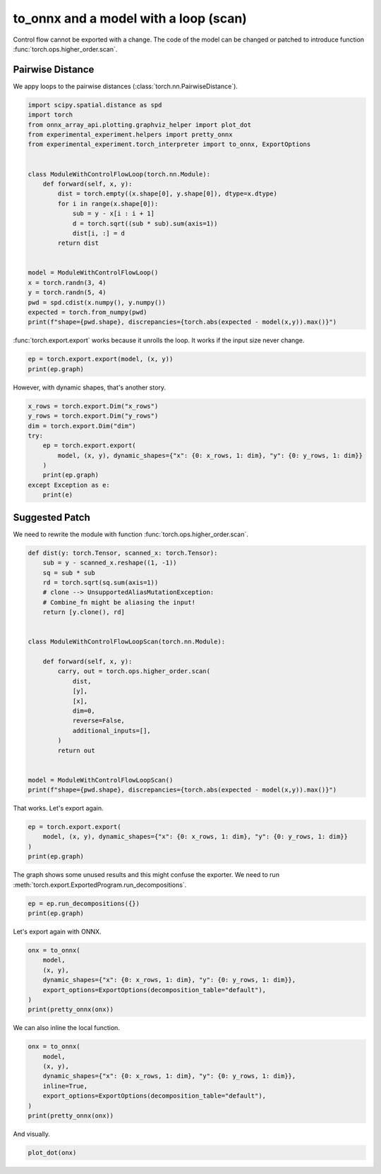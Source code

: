 
.. DO NOT EDIT.
.. THIS FILE WAS AUTOMATICALLY GENERATED BY SPHINX-GALLERY.
.. TO MAKE CHANGES, EDIT THE SOURCE PYTHON FILE:
.. "auto_recipes/plot_exporter_recipes_c_scan_pdist.py"
.. LINE NUMBERS ARE GIVEN BELOW.

.. only:: html

    .. note::
        :class: sphx-glr-download-link-note

        :ref:`Go to the end <sphx_glr_download_auto_recipes_plot_exporter_recipes_c_scan_pdist.py>`
        to download the full example code.

.. rst-class:: sphx-glr-example-title

.. _sphx_glr_auto_recipes_plot_exporter_recipes_c_scan_pdist.py:


.. _l-plot-exporter-recipes-custom-pdist:

to_onnx and a model with a loop (scan)
======================================

Control flow cannot be exported with a change.
The code of the model can be changed or patched
to introduce function :func:`torch.ops.higher_order.scan`.

Pairwise Distance
+++++++++++++++++

We appy loops to the pairwise distances (:class:`torch.nn.PairwiseDistance`).

.. GENERATED FROM PYTHON SOURCE LINES 16-41

.. code-block:: Python


    import scipy.spatial.distance as spd
    import torch
    from onnx_array_api.plotting.graphviz_helper import plot_dot
    from experimental_experiment.helpers import pretty_onnx
    from experimental_experiment.torch_interpreter import to_onnx, ExportOptions


    class ModuleWithControlFlowLoop(torch.nn.Module):
        def forward(self, x, y):
            dist = torch.empty((x.shape[0], y.shape[0]), dtype=x.dtype)
            for i in range(x.shape[0]):
                sub = y - x[i : i + 1]
                d = torch.sqrt((sub * sub).sum(axis=1))
                dist[i, :] = d
            return dist


    model = ModuleWithControlFlowLoop()
    x = torch.randn(3, 4)
    y = torch.randn(5, 4)
    pwd = spd.cdist(x.numpy(), y.numpy())
    expected = torch.from_numpy(pwd)
    print(f"shape={pwd.shape}, discrepancies={torch.abs(expected - model(x,y)).max()}")





.. rst-class:: sphx-glr-script-out

 .. code-block:: none

    shape=(3, 5), discrepancies=3.576581368847087e-07




.. GENERATED FROM PYTHON SOURCE LINES 42-44

:func:`torch.export.export` works because it unrolls the loop.
It works if the input size never change.

.. GENERATED FROM PYTHON SOURCE LINES 44-49

.. code-block:: Python



    ep = torch.export.export(model, (x, y))
    print(ep.graph)





.. rst-class:: sphx-glr-script-out

 .. code-block:: none

    graph():
        %x : [num_users=3] = placeholder[target=x]
        %y : [num_users=3] = placeholder[target=y]
        %empty : [num_users=4] = call_function[target=torch.ops.aten.empty.memory_format](args = ([3, 5],), kwargs = {dtype: torch.float32, device: cpu, pin_memory: False})
        %slice_1 : [num_users=1] = call_function[target=torch.ops.aten.slice.Tensor](args = (%x, 0, 0, 1), kwargs = {})
        %sub : [num_users=1] = call_function[target=torch.ops.aten.sub.Tensor](args = (%y, %slice_1), kwargs = {})
        %mul : [num_users=1] = call_function[target=torch.ops.aten.mul.Tensor](args = (%sub, %sub), kwargs = {})
        %sum_1 : [num_users=1] = call_function[target=torch.ops.aten.sum.dim_IntList](args = (%mul, [1]), kwargs = {})
        %sqrt : [num_users=1] = call_function[target=torch.ops.aten.sqrt.default](args = (%sum_1,), kwargs = {})
        %select : [num_users=1] = call_function[target=torch.ops.aten.select.int](args = (%empty, 0, 0), kwargs = {})
        %slice_2 : [num_users=1] = call_function[target=torch.ops.aten.slice.Tensor](args = (%select, 0, 0, 9223372036854775807), kwargs = {})
        %copy_ : [num_users=0] = call_function[target=torch.ops.aten.copy_.default](args = (%slice_2, %sqrt), kwargs = {})
        %slice_3 : [num_users=1] = call_function[target=torch.ops.aten.slice.Tensor](args = (%x, 0, 1, 2), kwargs = {})
        %sub_1 : [num_users=1] = call_function[target=torch.ops.aten.sub.Tensor](args = (%y, %slice_3), kwargs = {})
        %mul_1 : [num_users=1] = call_function[target=torch.ops.aten.mul.Tensor](args = (%sub_1, %sub_1), kwargs = {})
        %sum_2 : [num_users=1] = call_function[target=torch.ops.aten.sum.dim_IntList](args = (%mul_1, [1]), kwargs = {})
        %sqrt_1 : [num_users=1] = call_function[target=torch.ops.aten.sqrt.default](args = (%sum_2,), kwargs = {})
        %select_1 : [num_users=1] = call_function[target=torch.ops.aten.select.int](args = (%empty, 0, 1), kwargs = {})
        %slice_4 : [num_users=1] = call_function[target=torch.ops.aten.slice.Tensor](args = (%select_1, 0, 0, 9223372036854775807), kwargs = {})
        %copy__1 : [num_users=0] = call_function[target=torch.ops.aten.copy_.default](args = (%slice_4, %sqrt_1), kwargs = {})
        %slice_5 : [num_users=1] = call_function[target=torch.ops.aten.slice.Tensor](args = (%x, 0, 2, 3), kwargs = {})
        %sub_2 : [num_users=1] = call_function[target=torch.ops.aten.sub.Tensor](args = (%y, %slice_5), kwargs = {})
        %mul_2 : [num_users=1] = call_function[target=torch.ops.aten.mul.Tensor](args = (%sub_2, %sub_2), kwargs = {})
        %sum_3 : [num_users=1] = call_function[target=torch.ops.aten.sum.dim_IntList](args = (%mul_2, [1]), kwargs = {})
        %sqrt_2 : [num_users=1] = call_function[target=torch.ops.aten.sqrt.default](args = (%sum_3,), kwargs = {})
        %select_2 : [num_users=1] = call_function[target=torch.ops.aten.select.int](args = (%empty, 0, 2), kwargs = {})
        %slice_6 : [num_users=1] = call_function[target=torch.ops.aten.slice.Tensor](args = (%select_2, 0, 0, 9223372036854775807), kwargs = {})
        %copy__2 : [num_users=0] = call_function[target=torch.ops.aten.copy_.default](args = (%slice_6, %sqrt_2), kwargs = {})
        return (empty,)




.. GENERATED FROM PYTHON SOURCE LINES 50-51

However, with dynamic shapes, that's another story.

.. GENERATED FROM PYTHON SOURCE LINES 51-63

.. code-block:: Python


    x_rows = torch.export.Dim("x_rows")
    y_rows = torch.export.Dim("y_rows")
    dim = torch.export.Dim("dim")
    try:
        ep = torch.export.export(
            model, (x, y), dynamic_shapes={"x": {0: x_rows, 1: dim}, "y": {0: y_rows, 1: dim}}
        )
        print(ep.graph)
    except Exception as e:
        print(e)





.. rst-class:: sphx-glr-script-out

 .. code-block:: none

    Constraints violated (x_rows)! For more information, run with TORCH_LOGS="+dynamic".
      - Not all values of x_rows = L['x'].size()[0] in the specified range are valid because x_rows was inferred to be a constant (3).

    Suggested fixes:
      x_rows = 3




.. GENERATED FROM PYTHON SOURCE LINES 64-69

Suggested Patch
+++++++++++++++

We need to rewrite the module with function
:func:`torch.ops.higher_order.scan`.

.. GENERATED FROM PYTHON SOURCE LINES 69-97

.. code-block:: Python



    def dist(y: torch.Tensor, scanned_x: torch.Tensor):
        sub = y - scanned_x.reshape((1, -1))
        sq = sub * sub
        rd = torch.sqrt(sq.sum(axis=1))
        # clone --> UnsupportedAliasMutationException:
        # Combine_fn might be aliasing the input!
        return [y.clone(), rd]


    class ModuleWithControlFlowLoopScan(torch.nn.Module):

        def forward(self, x, y):
            carry, out = torch.ops.higher_order.scan(
                dist,
                [y],
                [x],
                dim=0,
                reverse=False,
                additional_inputs=[],
            )
            return out


    model = ModuleWithControlFlowLoopScan()
    print(f"shape={pwd.shape}, discrepancies={torch.abs(expected - model(x,y)).max()}")





.. rst-class:: sphx-glr-script-out

 .. code-block:: none

    shape=(3, 5), discrepancies=3.576581368847087e-07




.. GENERATED FROM PYTHON SOURCE LINES 98-99

That works. Let's export again.

.. GENERATED FROM PYTHON SOURCE LINES 99-105

.. code-block:: Python


    ep = torch.export.export(
        model, (x, y), dynamic_shapes={"x": {0: x_rows, 1: dim}, "y": {0: y_rows, 1: dim}}
    )
    print(ep.graph)





.. rst-class:: sphx-glr-script-out

 .. code-block:: none

    graph():
        %x : [num_users=1] = placeholder[target=x]
        %y : [num_users=1] = placeholder[target=y]
        %scan_combine_graph_0 : [num_users=1] = get_attr[target=scan_combine_graph_0]
        %scan : [num_users=2] = call_function[target=torch.ops.higher_order.scan](args = (%scan_combine_graph_0, [%y], [%x], 0, False, []), kwargs = {})
        %getitem : [num_users=0] = call_function[target=operator.getitem](args = (%scan, 0), kwargs = {})
        %getitem_1 : [num_users=1] = call_function[target=operator.getitem](args = (%scan, 1), kwargs = {})
        return (getitem_1,)




.. GENERATED FROM PYTHON SOURCE LINES 106-108

The graph shows some unused results and this might confuse the exporter.
We need to run :meth:`torch.export.ExportedProgram.run_decompositions`.

.. GENERATED FROM PYTHON SOURCE LINES 108-111

.. code-block:: Python

    ep = ep.run_decompositions({})
    print(ep.graph)





.. rst-class:: sphx-glr-script-out

 .. code-block:: none

    graph():
        %x : [num_users=1] = placeholder[target=x]
        %y : [num_users=1] = placeholder[target=y]
        %scan_combine_graph_0 : [num_users=1] = get_attr[target=scan_combine_graph_0]
        %scan : [num_users=1] = call_function[target=torch.ops.higher_order.scan](args = (%scan_combine_graph_0, [%y], [%x], 0, False, []), kwargs = {})
        %getitem_1 : [num_users=1] = call_function[target=operator.getitem](args = (%scan, 1), kwargs = {})
        return (getitem_1,)




.. GENERATED FROM PYTHON SOURCE LINES 112-113

Let's export again with ONNX.

.. GENERATED FROM PYTHON SOURCE LINES 113-122

.. code-block:: Python


    onx = to_onnx(
        model,
        (x, y),
        dynamic_shapes={"x": {0: x_rows, 1: dim}, "y": {0: y_rows, 1: dim}},
        export_options=ExportOptions(decomposition_table="default"),
    )
    print(pretty_onnx(onx))





.. rst-class:: sphx-glr-script-out

 .. code-block:: none

    opset: domain='' version=18
    opset: domain='local_functions' version=1
    doc_string: large_model=False, inline=False, external_threshold=102...
    input: name='x' type=dtype('float32') shape=['x_rows', 'dim']
    input: name='y' type=dtype('float32') shape=['y_rows', 'dim']
    Scan(y, x, body=G1, num_scan_inputs=1, scan_input_directions=[0], scan_output_axes=[0], scan_output_directions=[0]) -> scan#0, output_0
    output: name='output_0' type=dtype('float32') shape=['x_rows', 'y_rows']
    ----- subgraph ---- Scan - aten_scan - att.body=G1 -- level=1 -- init_0_y,scan_0_x -> output_0,output_1
    input: name='init_0_y' type='NOTENSOR' shape=None
    input: name='scan_0_x' type='NOTENSOR' shape=None
    scan_combine_graph_0[local_functions](init_0_y, scan_0_x) -> output_0, output_1
    output: name='output_0' type='NOTENSOR' shape=None
    output: name='output_1' type='NOTENSOR' shape=None
    ----- function name=scan_combine_graph_0 domain=local_functions
    ----- doc_string: function_options=FunctionOptions(export_as_function=Tru...
    opset: domain='' version=18
    input: 'arg0_1'
    input: 'arg1_1'
    Constant(value=[1, -1]) -> init7_s2_1_-1
      Reshape(arg1_1, init7_s2_1_-1) -> view
        Sub(arg0_1, view) -> sub_4
          Mul(sub_4, sub_4) -> mul_7
    Constant(value=[1]) -> init7_s1_1
      ReduceSum(mul_7, init7_s1_1, keepdims=0) -> sum_1
        Sqrt(sum_1) -> output_1
    Identity(arg0_1) -> output_0
    output: name='output_0' type=? shape=?
    output: name='output_1' type=? shape=?




.. GENERATED FROM PYTHON SOURCE LINES 123-124

We can also inline the local function.

.. GENERATED FROM PYTHON SOURCE LINES 124-135

.. code-block:: Python


    onx = to_onnx(
        model,
        (x, y),
        dynamic_shapes={"x": {0: x_rows, 1: dim}, "y": {0: y_rows, 1: dim}},
        inline=True,
        export_options=ExportOptions(decomposition_table="default"),
    )
    print(pretty_onnx(onx))






.. rst-class:: sphx-glr-script-out

 .. code-block:: none

    opset: domain='' version=18
    opset: domain='local_functions' version=1
    doc_string: large_model=False, inline=True, external_threshold=1024...
    input: name='x' type=dtype('float32') shape=['x_rows', 'dim']
    input: name='y' type=dtype('float32') shape=['y_rows', 'dim']
    Scan(y, x, body=G1, num_scan_inputs=1, scan_input_directions=[0], scan_output_axes=[0], scan_output_directions=[0]) -> scan#0, output_0
    output: name='output_0' type=dtype('float32') shape=['x_rows', 'y_rows']
    ----- subgraph ---- Scan - aten_scan - att.body=G1 -- level=1 -- init_0_y,scan_0_x -> output_0,output_1
    input: name='init_0_y' type='NOTENSOR' shape=None
    input: name='scan_0_x' type='NOTENSOR' shape=None
    Constant(value=[1]) -> init7_s1_12
    Constant(value=[1, -1]) -> init7_s2_1_-12
      Reshape(scan_0_x, init7_s2_1_-12) -> view2
        Sub(init_0_y, view2) -> sub_42
          Mul(sub_42, sub_42) -> mul_72
      ReduceSum(mul_72, init7_s1_12, keepdims=0) -> sum_12
        Sqrt(sum_12) -> output_1
    Identity(init_0_y) -> output_0
    output: name='output_0' type='NOTENSOR' shape=None
    output: name='output_1' type='NOTENSOR' shape=None




.. GENERATED FROM PYTHON SOURCE LINES 136-137

And visually.

.. GENERATED FROM PYTHON SOURCE LINES 137-139

.. code-block:: Python


    plot_dot(onx)



.. image-sg:: /auto_recipes/images/sphx_glr_plot_exporter_recipes_c_scan_pdist_001.png
   :alt: plot exporter recipes c scan pdist
   :srcset: /auto_recipes/images/sphx_glr_plot_exporter_recipes_c_scan_pdist_001.png
   :class: sphx-glr-single-img


.. rst-class:: sphx-glr-script-out

 .. code-block:: none


    <Axes: >




.. rst-class:: sphx-glr-timing

   **Total running time of the script:** (0 minutes 1.879 seconds)


.. _sphx_glr_download_auto_recipes_plot_exporter_recipes_c_scan_pdist.py:

.. only:: html

  .. container:: sphx-glr-footer sphx-glr-footer-example

    .. container:: sphx-glr-download sphx-glr-download-jupyter

      :download:`Download Jupyter notebook: plot_exporter_recipes_c_scan_pdist.ipynb <plot_exporter_recipes_c_scan_pdist.ipynb>`

    .. container:: sphx-glr-download sphx-glr-download-python

      :download:`Download Python source code: plot_exporter_recipes_c_scan_pdist.py <plot_exporter_recipes_c_scan_pdist.py>`

    .. container:: sphx-glr-download sphx-glr-download-zip

      :download:`Download zipped: plot_exporter_recipes_c_scan_pdist.zip <plot_exporter_recipes_c_scan_pdist.zip>`


.. only:: html

 .. rst-class:: sphx-glr-signature

    `Gallery generated by Sphinx-Gallery <https://sphinx-gallery.github.io>`_

